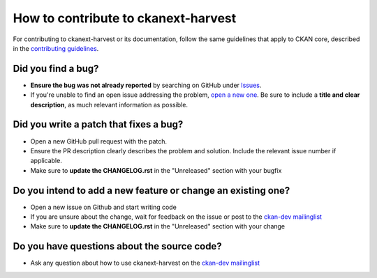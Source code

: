 ####################################
How to contribute to ckanext-harvest
####################################

For contributing to ckanext-harvest or its documentation, follow the same guidelines that apply to CKAN core, described in the `contributing guidelines <http://docs.ckan.org/en/latest/contributing>`_.

**Did you find a bug?**
-----------------------

* **Ensure the bug was not already reported** by searching on GitHub under `Issues <https://github.com/ckan/ckanext-harvest/issues>`_.

* If you're unable to find an open issue addressing the problem, `open a new one <https://github.com/ckan/ckanext-harvest/issues/new>`_. Be sure to include a **title and clear description**, as much relevant information as possible. 

**Did you write a patch that fixes a bug?**
-------------------------------------------

* Open a new GitHub pull request with the patch.

* Ensure the PR description clearly describes the problem and solution. Include the relevant issue number if applicable.

* Make sure to **update the CHANGELOG.rst** in the "Unreleased" section with your bugfix

**Do you intend to add a new feature or change an existing one?**
-----------------------------------------------------------------

* Open a new issue on Github and start writing code

* If you are unsure about the change, wait for feedback on the issue or post to the `ckan-dev mailinglist <https://lists.okfn.org/mailman/listinfo/ckan-dev>`_

* Make sure to **update the CHANGELOG.rst** in the "Unreleased" section with your change

**Do you have questions about the source code?**
------------------------------------------------

* Ask any question about how to use ckanext-harvest on the `ckan-dev mailinglist <https://lists.okfn.org/mailman/listinfo/ckan-dev>`_ 
